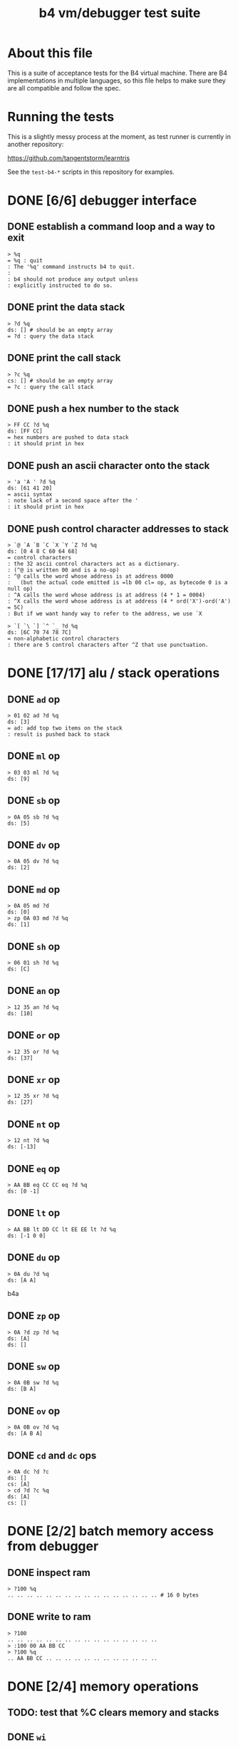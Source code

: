 #+title: b4 vm/debugger test suite

* About this file
This is a suite of acceptance tests for the B4 virtual machine.
There are B4 implementations in multiple languages, so this file
helps to make sure they are all compatible and follow the spec.

* Running the tests

This is a slightly messy process at the moment, as test runner is currently in another repository:

https://github.com/tangentstorm/learntris

See the =test-b4-*= scripts in this repository for examples.

* DONE [6/6] debugger interface
** DONE establish a command loop and a way to exit
#+name: io.%q
#+begin_src b4a
> %q
= %q : quit
: The '%q' command instructs b4 to quit.
:
: b4 should not produce any output unless
: explicitly instructed to do so.
#+end_src

** DONE print the data stack
#+name: io.?d
#+begin_src b4a
> ?d %q
ds: [] # should be an empty array
= ?d : query the data stack
#+end_src

** DONE print the call stack
#+name: io.?c
#+begin_src b4a
> ?c %q
cs: [] # should be an empty array
= ?c : query the call stack
#+end_src

** DONE push a hex number to the stack
#+name: io.hex
#+begin_src b4a
> FF CC ?d %q
ds: [FF CC]
= hex numbers are pushed to data stack
: it should print in hex
#+end_src
** DONE push an ascii character onto the stack
#+name: io.ascii
#+begin_src b4a
> 'a 'A ' ?d %q
ds: [61 41 20]
= ascii syntax
: note lack of a second space after the '
: it should print in hex
#+end_src
** DONE push control character addresses to stack
#+name: io.ctrl
#+begin_src b4a
> `@ `A `B `C `X `Y `Z ?d %q
ds: [0 4 8 C 60 64 68]
= control characters
: the 32 ascii control characters act as a dictionary.
: (^@ is written 00 and is a no-op)
: ^@ calls the word whose address is at address 0000
:   (but the actual code emitted is =lb 00 cl= op, as bytecode 0 is a null op)
: ^A calls the word whose address is at address (4 * 1 = 0004)
: ^X calls the word whose address is at address (4 * ord('X')-ord('A') = 5C)
: But if we want handy way to refer to the address, we use `X
#+end_src

#+name: io.ctrl2
#+begin_src b4a
> `[ `\ `] `^ `_ ?d %q
ds: [6C 70 74 78 7C]
= non-alphabetic control characters
: there are 5 control characters after ^Z that use punctuation.
#+end_src
* DONE [17/17] alu / stack operations
** DONE =ad= op
#+name: op.ad
#+begin_src b4a
> 01 02 ad ?d %q
ds: [3]
= ad: add top two items on the stack
: result is pushed back to stack
#+end_src
** DONE =ml= op
#+name: op.ml
#+begin_src b4a
> 03 03 ml ?d %q
ds: [9]
#+end_src
** DONE =sb= op
#+name: io.math
#+begin_src b4a
> 0A 05 sb ?d %q
ds: [5]
#+end_src

** DONE =dv= op
#+name: math.dv
#+begin_src b4a
> 0A 05 dv ?d %q
ds: [2]
#+end_src
** DONE =md= op
#+name: math.md
#+begin_src b4a
> 0A 05 md ?d
ds: [0]
> zp 0A 03 md ?d %q
ds: [1]
#+end_src
** DONE =sh= op
#+name: math.sh
#+begin_src b4a
> 06 01 sh ?d %q
ds: [C]
#+end_src

** DONE =an= op
#+name: math.an
#+begin_src b4a
> 12 35 an ?d %q
ds: [10]
#+end_src

** DONE =or= op
#+name: math.or
#+begin_src b4a
> 12 35 or ?d %q
ds: [37]
#+end_src

** DONE =xr= op
#+name: math.xr
#+begin_src b4a
> 12 35 xr ?d %q
ds: [27]
#+end_src

** DONE =nt= op
#+name: math.nt
#+begin_src b4a
> 12 nt ?d %q
ds: [-13]
#+end_src

** DONE =eq= op
#+name: math.eq
#+begin_src b4a
> AA BB eq CC CC eq ?d %q
ds: [0 -1]
#+end_src

** DONE =lt= op
#+name: op.lt
#+begin_src b4a
> AA BB lt DD CC lt EE EE lt ?d %q
ds: [-1 0 0]
#+end_src

** DONE =du= op
#+name: op.du
#+begin_src b4a
> 0A du ?d %q
ds: [A A]
#+end_src b4a
** DONE =zp= op
#+name: op.zp
#+begin_src b4a
> 0A ?d zp ?d %q
ds: [A]
ds: []
#+end_src
** DONE =sw= op
#+name: io.sw
#+begin_src b4a
> 0A 0B sw ?d %q
ds: [B A]
#+end_src
** DONE =ov= op
#+name: op.ov
#+begin_src b4a
> 0A 0B ov ?d %q
ds: [A B A]
#+end_src
** DONE =cd= and =dc= ops
#+name: op.cd-dc
#+begin_src b4a
> 0A dc ?d ?c
ds: []
cs: [A]
> cd ?d ?c %q
ds: [A]
cs: []
#+end_src

* DONE [2/2] batch memory access from debugger
** DONE inspect ram
#+name: b4i.mem-show
#+begin_src b4a
> ?100 %q
.. .. .. .. .. .. .. .. .. .. .. .. .. .. .. .. # 16 0 bytes
#+end_src
** DONE write to ram
#+name: b4i.mem-write
#+begin_src b4a
> ?100
.. .. .. .. .. .. .. .. .. .. .. .. .. .. .. ..
> :100 00 AA BB CC
> ?100 %q
.. AA BB CC .. .. .. .. .. .. .. .. .. .. .. ..
#+end_src

* DONE [2/4] memory operations

** TODO: test that %C clears memory and stacks

** DONE =wi=

=wi= writes a 32-bit integer.

#+name: io.wi
#+begin_src b4a
> %C
> AABBCCDD 0100 wi
> ?100 %q
DD CC BB AA .. .. .. .. .. .. .. .. .. .. .. .. # 16 0 bytes
#+end_src

** TODO =wb=

=wb= writes a single byte:

#+name: io.wb
#+begin_src b4a
> %C
> AABBCCDD 0100 wb
> ?100 %q
DD .. .. .. .. .. .. .. .. .. .. .. .. .. .. .. # 16 0 bytes
#+end_src


** TODO test the display of negative numbers

which of these should it be?

: ds: [CC00BBAA]
: ds: [-33FF4456]

** DONE =rb= op : read a value from address

=rb= reads a byte

#+name: op.rb
#+begin_src b4a
> :100 AA BB 00 77
> ?100
AA BB .. +W .. .. .. .. .. .. .. .. .. .. .. ..
> 0100 ri ?d %q
ds: [7700BBAA]
#+end_src

** =ri= writes a 32-bit integer

#+name: op.ri
#+begin_src b4a
> :100 AA BB CC 00
> ?100
AA BB CC .. .. .. .. .. .. .. .. .. .. .. .. ..
> 0100 ri ?d %q
ds: [CCBBAA]
#+end_src





* TODO registers

** TODO read and write from shell
#+name: op.rr-wr
#+begin_src b4a
> 12345678 !X ?d
ds: []
> @X ?d %q
ds: [12345678]
#+end_src

** TODO read and write while executing

#+name: op.rr-wr.runtime
#+begin_src b4a
  > :100 lb 12 !X @X c1 +X @X
  > %s ?d
  ds: [12]
  > %s ?d ?X
  ds: []
  00000012
  > %s ?d ?X  # @X
  ds: [12]
  00000012
  > %s %s ?d ?X  # c1 +X
  ds: [12 12]
  00000013
  > %s ?d ?X # @X
  ds: [12 12 13]
  00000013
  > %q
#+end_src


** DONE =+x= ops

The "+" ops take a value off the stack and add it to a register,
leaving the original value of the register. You can use this to
treat the register as a cursor through a string or array of values.

#+name: op.plus-x
#+begin_src b4a
> 11223344 !X
> 04 +X 02 +X @X ?d %q
ds: [11223344 11223348 1122334A]
#+end_src

* the constant ops

#+name: op.c0-c1
#+begin_src b4a
  > c0 c1 ?d %q
  ds: [0 1]
#+end_src


* DONE [2/2] debugger/stepper
** DONE query instruction pointer
#+name: dbg.?i
#+begin_src b4a
> ?i %q
ip: 100
= ?i : query instruction pointer
: it should print in hex
#+end_src
** DONE %s step command
#+name: dbg.%s
#+begin_src b4a
> ?i %s ?i %q
ip: 100
ip: 101
= %s : step
: step and execute a no-op
#+end_src
* TODO [1/3] sequences
** DONE =lb= op
#+name: op.lb
#+begin_src b4a
> :100 lb AB
> ?100
lb AB .. .. .. .. .. .. .. .. .. .. .. .. .. ..
> ?d
ds: [] # it should not be on the stack YET
> %s ?d ?i %q
ds: [AB]
ip: 102
= lb: load byte
: lb loads a byte from memory at runtime.
: we never needed it before because our debug shell
: is pushing numbers directly to the stack
#+end_src
** TODO =li= op
#+name: op.li

* TODO [1/8] control flow
** DONE =..= (zero) is no-op
** TODO =hp= hop
Hop is a small relative jump. It takes a signed 8-bit int as a parameter, and can thus move the instruction pointer forward up to 127 bytes, or backwards up to 128 bytes.

*** TODO forward
#+name: op.hp.forward
#+begin_src b4a
> :100 hp 05
> ?i %s ?i %q
ip: 100
ip: 105
#+end_src
*** TODO forward max
#+name: op.hp.forward-max
#+begin_src b4a
> :100 hp 7F
> %s ?i %q
ip: 17F
#+end_src
*** TODO forward wrap
here we set the high bit so it's the same as negative 1.
(but then that puts us at address 00FF, which is too small so we clamp to 0100 and then we have an infinite loop)
#+name: op.hp.forward-wrap
#+begin_src b4a
> :100 hp 80
> %s ?i %q
ip: 100
#+end_src

*** TODO backward
#+name: op.hp.backward
#+begin_src b4a
> :100 .. .. .. hp -3
> %s %s %s ?i %s ?i %q
ip: 103
ip: 100
#+end_src
*** TODO backward (and out of bounds)
#+name: op.hp.backward-oob
#+begin_src b4a
> :100 hp -5
> %s ?i %q
ip: 100
#+end_src
*** TODO zero?
This causes an infinite loop.
#+name: op.hp.zero
#+begin_src b4a
> :100 hp 00
> %s ?i %q
ip: 100
#+end_src
** TODO =h0= hop if 0

=h0= is the same as =hp= but conditional.

It pops a value off the data stack, and only hops if the value is 0.

*** TODO when 0
We push 0 to the stack and then step, so we should jump to address $0123
#+name: op.h0.when0
#+begin_src b4a
> :100 h0 23
> 00 %s ?i %q
ip: 123
#+end_src
*** TODO when 1
Here the hop is not taken, but we still hop over the argument.
#+name: op.h0.when1
#+begin_src b4a
> :100 h0 23
> 01 %s ?i %q
ip: 102
#+end_src

** TODO =jm= jump

=jm= is an unconditional jump to a 4-byte address.

#+name: op.jm
#+begin_src b4a
> :100 jm 78 56 34 12
> %s ?i %q
ip: 12345678
#+end_src

** TODO =cl= call

=cl= is the same as =jm= but also pushes the instruction pointer to the call stack.

Note that the instruction pointer is incremented by 4 first, to skip over the argument.

#+name: op.cl
#+begin_src b4a
> :100 cl 78 56 34 12
> %s ?i ?c %q
ip: 12345678
cs: [104]
#+end_src

** TODO =rt= return

In general, =rt= is used to return control from a called function.

The actual mechanic is a jump to an address popped from the control stack.

To simplify this test, we simply push the address we want to the control stack ourselves.

#+name: op.rt
#+begin_src b4a
> :100 rt
> 1234 dc ?i ?c %s ?i ?c %q
ip: 100
cs: [1234]
ip: 1234
cs: []
#+end_src

** TODO =rt= dynamic call caveat

Here's a small catch for the "dynamic call" technique used in the previous test.

It =only= comes into play when using the "calculator mode".

Note that in the previous test, we used =%s= to trigger a step. This
reads an instruction from ram[ip] and then causes the instruction pointer to increment.

If we had simply invoked =rt= directly using the "calculator", no "step" has occured, and so the address would be off by one.

In general, it probably just doesn't make sense to use contrtol flow ops from the "calculator" outside of testing.

#+name: op.rt.b4i
#+begin_src b4a
> 1234 dc ?i ?c rt ?i ?c %q
ip: 100
cs: [1234]
ip: 1233
cs: []
#+end_src

** TODO =nx= next

This is probably the most complicated operation.

It's intended for loops where you do something a fixed number of times.

An integer counter is stored on the control stack. Every time =nx= is run,
the counter is decremented. A hop is triggered when the result is
/not/ zero, so that the loop continues until the countdown reaches 0.

On the step where it does reach zero, the counter is dropped.

In this test, we loop back to the starting address twice, and then proceed.

#+name: op.nx
#+begin_src b4a
> :100 nx 00
> 2 dc
> ?c ?i
cs: [2]
ip: 100
> %s ?c ?i
cs: [1]
ip: 100
> %s ?c ?i
cs: []
ip: 102
> %s ?c ?i
cs: []
ip: 103
> %q
#+end_src

* TODO =io= op

** 'e for emit

This should emit a single character.

While running in the b4i interpreter, it should buffer the output until the end of line is received.

#+name: op.io.e
#+begin_src b4a
> 'h 'e io 'i 'e io %q
hi
#+end_src

* TODO defining the ctrl registers

#+name: here
#+begin_src b4a
  > ?E                # by default, most registers are blank
  00000000
  > ?_                # but "here" pointer is set to $100=256
  00000100
  > :E lb 'e io rt    # assemble "emit"
  > ?E                # now ^E should be assigned
  00000100
  > ?_ %q             # and ^_ should reflect the 4 bytes we assembled
  00000104
#+end_src


#+name: ctrl.e
#+begin_src b4a
  > :E lb 'e io rt
  > 'o ^E 'k ^E
  ok
  > %q
#+end_src



* TODO host language
* TODO virtual hardware
* TODO [0/2] system ops (how to test these?)
** TODO =db=  triggers the debugger
** TODO =hl=  halts the virtual machine
